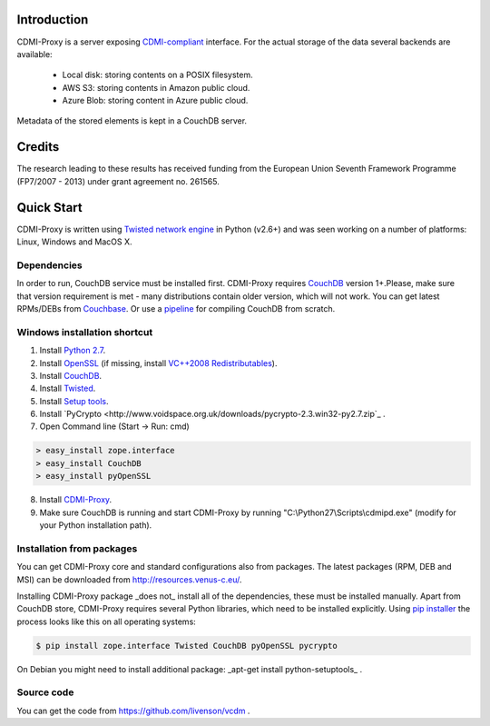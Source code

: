 Introduction
============

CDMI-Proxy is a server exposing `CDMI-compliant <http://cdmi.sniacloud.com/>`_ interface. For the actual storage of the
data several backends are available:
 
 * Local disk: storing contents on a POSIX filesystem.
 * AWS S3: storing contents in Amazon public cloud.
 * Azure Blob: storing content in Azure public cloud.

Metadata of the stored elements is kept in a CouchDB server.

Credits
=======
The research leading to these results has received funding from the European Union Seventh Framework Programme
(FP7/2007 - 2013) under grant agreement no. 261565.


Quick Start
===========

CDMI-Proxy is written using `Twisted network engine <http://twistedmatrix.com/>`_ 
in Python (v2.6+) and was seen working on a number of platforms: Linux, Windows
and MacOS X.

Dependencies
------------

In order to run, CouchDB service must be installed first. CDMI-Proxy requires `CouchDB <http://couchdb.apache.org/>`_ version 1+.Please, make sure that version
requirement is met - many distributions contain older version, which will not work. You can get latest RPMs/DEBs from `Couchbase 
<http://www.couchbase.com/downloads/couchbase-single-server/community>`_. Or use a `pipeline <https://github.com/iriscouch/build-couchdb>`_ for compiling CouchDB 
from scratch.


Windows installation shortcut
-----------------------------

1. Install `Python 2.7 <http://python.org/ftp/python/2.7.2/python-2.7.2.msi>`_.

2. Install `OpenSSL <http://www.slproweb.com/download/Win32OpenSSL-1_0_0g.exe>`_ (if missing, install `VC++2008 Redistributables <http://www.microsoft.com/downloads/details.aspx?familyid=9B2DA534-3E03-4391-8A4D-074B9F2BC1BF>`_).

3. Install `CouchDB <https://github.com/downloads/dch/couchdb/setup-couchdb-1.1.1_js185_otp_R14B03+fix-win32-crypto.exe>`_.

4. Install `Twisted <http://pypi.python.org/packages/2.7/T/Twisted/Twisted-12.0.0.win32-py2.7.msi>`_.

5. Install `Setup tools <http://pypi.python.org/packages/2.7/s/setuptools/setuptools-0.6c11.win32-py2.7.exe#md5=57e1e64f6b7c7f1d2eddfc9746bbaf20>`_.

6. Install `PyCrypto <http://www.voidspace.org.uk/downloads/pycrypto-2.3.win32-py2.7.zip`_ .

7. Open Command line (Start -> Run: cmd)

.. code-block:: bat

  > easy_install zope.interface
  > easy_install CouchDB
  > easy_install pyOpenSSL

8. Install `CDMI-Proxy <http://resources.venus-c.eu/cdmiproxy/msi/cdmiproxy-0.1-latest.msi>`_.

9. Make sure CouchDB is running and start CDMI-Proxy by running "C:\\Python27\\Scripts\\cdmipd.exe" (modify for your Python installation path).


Installation from packages
--------------------------
You can get CDMI-Proxy core and standard configurations also from packages. The latest packages (RPM,
DEB and MSI) can be downloaded from http://resources.venus-c.eu/.

Installing CDMI-Proxy package _does not_ install all of the dependencies, these must be installed manually.
Apart from CouchDB store, CDMI-Proxy requires several Python libraries, which need to be installed explicitly.
Using `pip installer <http://www.pip-installer.org/en/latest/installing.html>`_
the process looks like this on all operating systems:

.. code-block:: sh

  $ pip install zope.interface Twisted CouchDB pyOpenSSL pycrypto

On Debian you might need to install additional package: _apt-get install python-setuptools_ .

Source code
-----------
You can get the code from https://github.com/livenson/vcdm .